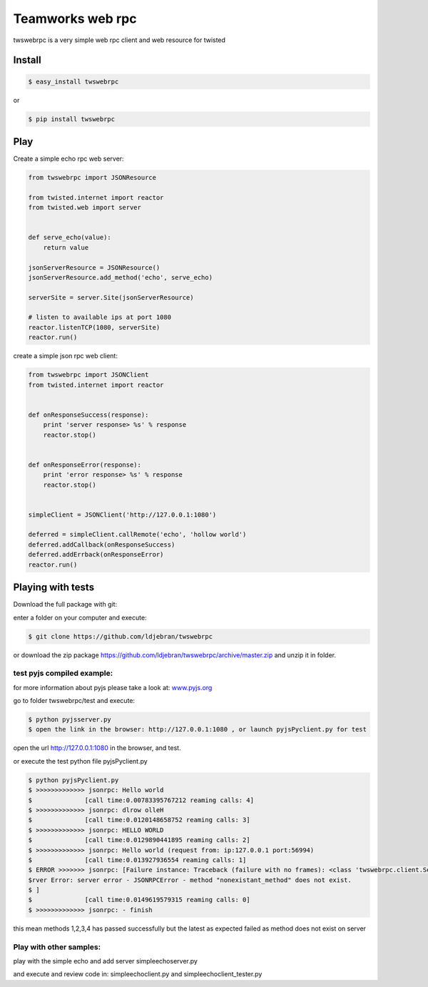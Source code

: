 
Teamworks web rpc
=================

twswebrpc is a very simple web rpc client and web resource for twisted

Install
+++++++

.. code-block:: sh

    $ easy_install twswebrpc

or

.. code-block:: sh

    $ pip install twswebrpc

Play
++++

Create a simple echo rpc web server:

.. code-block:: python

    from twswebrpc import JSONResource

    from twisted.internet import reactor
    from twisted.web import server


    def serve_echo(value):
        return value

    jsonServerResource = JSONResource()
    jsonServerResource.add_method('echo', serve_echo)

    serverSite = server.Site(jsonServerResource)

    # listen to available ips at port 1080
    reactor.listenTCP(1080, serverSite)
    reactor.run()

create a simple json rpc web client:

.. code-block:: python

    from twswebrpc import JSONClient
    from twisted.internet import reactor


    def onResponseSuccess(response):
        print 'server response> %s' % response
        reactor.stop()


    def onResponseError(response):
        print 'error response> %s' % response
        reactor.stop()


    simpleClient = JSONClient('http://127.0.0.1:1080')

    deferred = simpleClient.callRemote('echo', 'hollow world')
    deferred.addCallback(onResponseSuccess)
    deferred.addErrback(onResponseError)
    reactor.run()

Playing with tests
++++++++++++++++++

Download the full package with git:

enter a folder on your computer and execute:

.. code-block:: sh

    $ git clone https://github.com/ldjebran/twswebrpc


or download the zip package https://github.com/ldjebran/twswebrpc/archive/master.zip
and unzip it in folder.

test pyjs compiled example:
^^^^^^^^^^^^^^^^^^^^^^^^^^^

for more information about pyjs please take a look at: `www.pyjs.org <http://www.pyjs.org>`_

go to folder twswebrpc/test and execute:

.. code-block:: sh

    $ python pyjsserver.py
    $ open the link in the browser: http://127.0.0.1:1080 , or launch pyjsPyclient.py for test

open the url http://127.0.0.1:1080 in the browser, and test.

or execute the test python file pyjsPyclient.py

.. code-block:: sh

    $ python pyjsPyclient.py
    $ >>>>>>>>>>>>> jsonrpc: Hello world
    $              [call time:0.00783395767212 reaming calls: 4]
    $ >>>>>>>>>>>>> jsonrpc: dlrow olleH
    $              [call time:0.0120148658752 reaming calls: 3]
    $ >>>>>>>>>>>>> jsonrpc: HELLO WORLD
    $              [call time:0.0129890441895 reaming calls: 2]
    $ >>>>>>>>>>>>> jsonrpc: Hello world (request from: ip:127.0.0.1 port:56994)
    $              [call time:0.013927936554 reaming calls: 1]
    $ ERROR >>>>>>> jsonrpc: [Failure instance: Traceback (failure with no frames): <class 'twswebrpc.client.ServerError'>: se
    $rver Error: server error - JSONRPCError - method "nonexistant_method" does not exist.
    $ ]
    $              [call time:0.0149619579315 reaming calls: 0]
    $ >>>>>>>>>>>>> jsonrpc: - finish

this mean methods 1,2,3,4 has passed successfully but the latest as expected failed as method does not exist on server

Play with other samples:
^^^^^^^^^^^^^^^^^^^^^^^^

play with the simple echo and add server simpleechoserver.py

and execute and review code in: simpleechoclient.py and simpleechoclient_tester.py

















